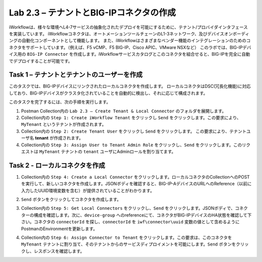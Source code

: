 .. |labmodule| replace:: 2
.. |labnum| replace:: 3
.. |labdot| replace:: |labmodule|\ .\ |labnum|
.. |labund| replace:: |labmodule|\ _\ |labnum|
.. |labname| replace:: Lab\ |labdot|
.. |labnameund| replace:: Lab\ |labund|

Lab |labmodule|\.\ |labnum| – テナントとBIG-IPコネクタの作成
--------------------------------------------------------------

iWorkflowは、様々な環境へL4-7サービスの抽象化されたデプロイを可能にするために、テナント/プロバイダインタフェースを実装しています。
iWorkflowコネクタは、オートメーションツールチェーンのL1-3ネットワーク、及びデバイスオンボーディングの自動化コンポーネントとして機能します。
また、iWorkflowはさまざまなベンダー機能のインテグレーションのためのコネクタをサポートしています。（例えば、F5 vCMP、F5 BIG-IP、Cisco APIC、VMware NSXなど）
このラボでは、BIG-IPデバイス用の ``BIG-IP Connector`` を作成します。iWorkflowサービスカタログとこのコネクタを組合せると、BIG-IPを完全に自動でデプロイすることが可能です。

Task 1 – テナントとテナントのユーザーを作成
~~~~~~~~~~~~~~~~~~~~~~~~~~~~~~~~~~~~~~~~

このタスクでは、BIG-IPデバイスにリンクされたローカルコネクタを作成します。
ローカルコネクタはDSC(冗長化機能)に対応しており、BIG-IPデバイスがクラスタ化されていることを自動的に検出し、それに応じて構成されます。

このタスクを完了するには、次の手順を実行します。

#. Postman Collection内の ``Lab 2.3 – Create Tenant & Local Connector`` のフォルダを展開します。

#. Collection内の ``Step 1: Create iWorkflow Tenant`` をクリックし ``Send`` をクリックします。この要求により、``MyTenant`` というテナントが作成されます。

#. Collection内の ``Step 2: Create Tenant User`` をクリックし ``Send`` をクリックします。
   この要求により、テナントユーザ名 **tenant** が作成されます。

#. Collection内の ``Step 3: Assign User to Tenant Admin Role`` をクリックし、``Send`` をクリックします。このリクエストは ``MyTenant`` テナントの ``tenant`` ユーザにAdminロールを割り当てます。


Task 2 - ローカルコネクタを作成
~~~~~~~~~~~~~~~~~~~~~~~~~~~~~~~~~

#. Collection内の ``Step 4: Create a Local Connector`` をクリックします。ローカルコネクタのCollectionへのPOSTを実行して、新しいコネクタを作成します。JSONボディを確認すると、BIG-IP-AデバイスのURLへのReference（以前に入力したUUID環境変数を含む）が提供されていることがわかります。

   |image56|

#. ``Send`` ボタンをクリックしてコネクタを作成します。

#. Collection内の ``Step 5: Get Local Connectors`` をクリックし、``Send`` をクリックします。JSONボディで、コネクターの構成を確認します。次に、``device-group`` へのreferenceにて、コネクタがBIG-IPデバイスのHA状態を確認して下さい。コネクタの ``connectorId`` を探し、``connectorId`` を ``iwf\connector\uuid`` 変数の値として含めるようにPostmanのEnvironmentを更新します。

   |image57|
   |image58|

#. Collection内の ``Step 6: Assign Connector to Tenant`` をクリックします。この要求は、このコネクタを ``MyTenant`` テナントに割り当て、そのテナントからのサービスディプロイメントを可能にします。``Send`` ボタンをクリックし、レスポンスを確認します。

.. |image56| image:: /_static/image056.png
   :scale: 40%
.. |image57| image:: /_static/image057.png
   :width: 5.24968in
   :height: 2.77172in
.. |image58| image:: /_static/image058.png
   :scale: 40%
